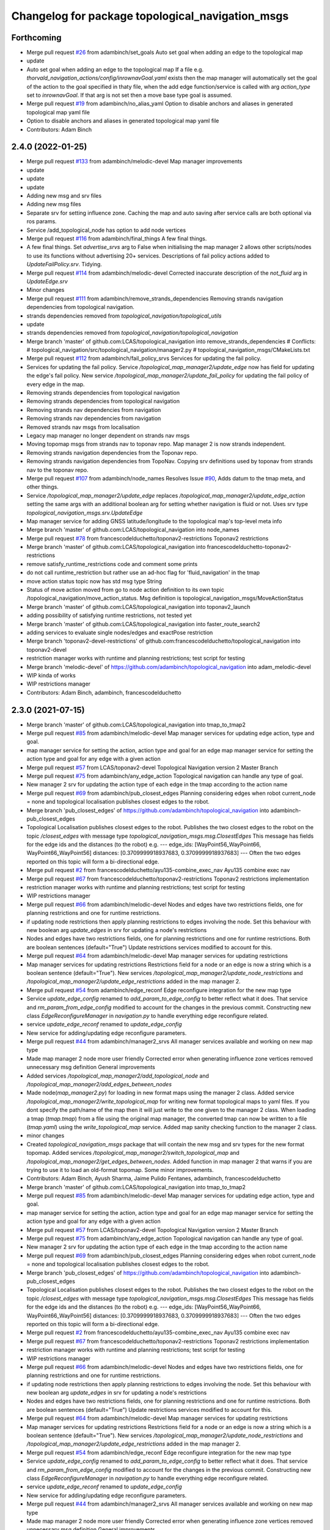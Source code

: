 ^^^^^^^^^^^^^^^^^^^^^^^^^^^^^^^^^^^^^^^^^^^^^^^^^
Changelog for package topological_navigation_msgs
^^^^^^^^^^^^^^^^^^^^^^^^^^^^^^^^^^^^^^^^^^^^^^^^^

Forthcoming
-----------
* Merge pull request `#26 <https://github.com/SAGARobotics/topological_navigation/issues/26>`_ from adambinch/set_goals
  Auto set goal when adding an edge to the topological map
* update
* Auto set goal when adding an edge to the topological map
  If a file e.g. `thorvald_navigation_actions/config/inrownavGoal.yaml` exists then the
  map manager will automatically set the goal of the action to the goal specified in thaty file,
  when the add edge function/service is called with arg `action_type` set to `inrownavGoal`.
  If that arg is not set then a move base type goal is assumed.
* Merge pull request `#19 <https://github.com/SAGARobotics/topological_navigation/issues/19>`_ from adambinch/no_alias_yaml
  Option to disable anchors and aliases in generated topological map yaml file
* Option to disable anchors and aliases in generated topological map yaml file
* Contributors: Adam Binch

2.4.0 (2022-01-25)
------------------
* Merge pull request `#133 <https://github.com/magnucha/topological_navigation/issues/133>`_ from adambinch/melodic-devel
  Map manager improvements
* update
* update
* update
* Adding new msg and srv files
* Adding new msg files
* Separate srv for setting influence zone.
  Caching the map and auto saving after service calls are both optional via ros params.
* Service /add_topological_node has option to add node vertices
* Merge pull request `#116 <https://github.com/magnucha/topological_navigation/issues/116>`_ from adambinch/final_things
  A few final things.
* A few final things.
  Set `advertise_srvs` arg to False when initialising the map manager 2 allows other scripts/nodes to use its functions without advertising 20+ services.
  Descriptions of fail policy actions added to `UpdateFailPolicy.srv`.
  Tidying.
* Merge pull request `#114 <https://github.com/magnucha/topological_navigation/issues/114>`_ from adambinch/melodic-devel
  Corrected inaccurate description of the `not_fluid` arg in `UpdateEdge.srv`
* Minor changes
* Merge pull request `#111 <https://github.com/magnucha/topological_navigation/issues/111>`_ from adambinch/remove_strands_dependencies
  Removing strands navigation dependencies from topological navigation.
* strands dependencies removed from `topological_navigation/topological_utils`
* update
* strands dependencies removed from `topological_navigation/topological_navigation`
* Merge branch 'master' of github.com:LCAS/topological_navigation into remove_strands_dependencies
  # Conflicts:
  #	topological_navigation/src/topological_navigation/manager2.py
  #	topological_navigation_msgs/CMakeLists.txt
* Merge pull request `#112 <https://github.com/magnucha/topological_navigation/issues/112>`_ from adambinch/fail_policy_srvs
  Services for updating the fail policy.
* Services for updating the fail policy.
  Service `/topological_map_manager2/update_edge` now has field for updating the edge's fail policy.
  New service `/topological_map_manager2/update_fail_policy` for updating the fail policy of every edge in the map.
* Removing strands dependencies from topological navigation
* Removing strands dependencies from topological navigation
* Removing strands nav dependencies from navigation
* Removing strands nav dependencies from navigation
* Removed strands nav msgs from localisation
* Legacy map manager no longer dependent on strands nav msgs
* Moving topomap msgs from strands nav to toponav repo. Map manager 2 is now strands independent.
* Removing strands navigation dependencies from the Toponav repo.
* Removing strands navigation dependencies from TopoNav.
  Copying srv definitions used by toponav from strands nav to the toponav repo.
* Merge pull request `#107 <https://github.com/magnucha/topological_navigation/issues/107>`_ from adambinch/node_names
  Resolves Issue `#90 <https://github.com/magnucha/topological_navigation/issues/90>`_, Adds datum to the tmap meta, and other things.
* Service `/topological_map_manager2/update_edge` replaces `/topological_map_manager2/update_edge_action`
  setting the same args with an additional boolean arg for setting whether navigation is fluid or not.
  Uses srv type `topological_navigation_msgs.srv.UpdateEdge`
* Map manager service for adding GNSS latitude/longitude to the topological map's top-level meta info
* Merge branch 'master' of github.com:LCAS/topological_navigation into node_names
* Merge pull request `#78 <https://github.com/magnucha/topological_navigation/issues/78>`_ from francescodelduchetto/toponav2-restrictions
  Toponav2 restrictions
* Merge branch 'master' of github.com:LCAS/topological_navigation into francescodelduchetto-toponav2-restrictions
* remove satisfy_runtime_restrictions code and comment some prints
* do not call runtime_restriction but rather use an ad-hoc flag for 'fluid_navigation' in the tmap
* move action status topic now has std msg type String
* Status of move action moved from go to node action definition to its own topic /topological_navigation/move_action_status.
  Msg definition is topological_navigation_msgs/MoveActionStatus
* Merge branch 'master' of github.com:LCAS/topological_navigation into toponav2_launch
* adding possibility of satisfying runtime restrictions, not tested yet
* Merge branch 'master' of github.com:LCAS/topological_navigation into faster_route_search2
* adding services to evaluate single nodes/edges and exactPose restriction
* Merge branch 'toponav2-devel-restrictions' of github.com:francescodelduchetto/topological_navigation into toponav2-devel
* restriction manager works with runtime and planning restrictions; test script for testing
* Merge branch 'melodic-devel' of https://github.com/adambinch/topological_navigation into adam_melodic-devel
* WIP kinda of works
* WIP restrictions manager
* Contributors: Adam Binch, adambinch, francescodelduchetto

2.3.0 (2021-07-15)
------------------
* Merge branch 'master' of github.com:LCAS/topological_navigation into tmap_to_tmap2
* Merge pull request `#85 <https://github.com/LCAS/topological_navigation/issues/85>`_ from adambinch/melodic-devel
  Map manager services for updating edge action, type and goal.
* map manager service for setting the action, action type and goal for an edge
  map manager service for setting the action type and goal for any edge with a given action
* Merge pull request `#57 <https://github.com/LCAS/topological_navigation/issues/57>`_ from LCAS/toponav2-devel
  Topological Navigation version 2 Master Branch
* Merge pull request `#75 <https://github.com/LCAS/topological_navigation/issues/75>`_ from adambinch/any_edge_action
  Topological navigation can handle any type of goal.
* New manager 2 srv for updating the action type of each edge in the tmap according to the action name
* Merge pull request `#69 <https://github.com/LCAS/topological_navigation/issues/69>`_ from adambinch/pub_closest_edges
  Planning considering edges when robot current_node = none and topological localisation publishes closest edges to the robot.
* Merge branch 'pub_closest_edges' of https://github.com/adambinch/topological_navigation into adambinch-pub_closest_edges
* Topological Localisation publishes closest edges to the robot.
  Publishes the two closest edges to the robot on the topic `/closest_edges`
  with message type `topological_navigation_msgs.msg.ClosestEdges`
  This message has fields for the edge ids and the distances (to the robot) e.g.
  ---
  edge_ids: [WayPoint56_WayPoint66, WayPoint66_WayPoint56]
  distances: [0.3709999918937683, 0.3709999918937683]
  ---
  Often the two edges reported on this topic will form a bi-directional edge.
* Merge pull request `#2 <https://github.com/LCAS/topological_navigation/issues/2>`_ from francescodelduchetto/ayu135-combine_exec_nav
  Ayu135 combine exec nav
* Merge pull request `#67 <https://github.com/LCAS/topological_navigation/issues/67>`_ from francescodelduchetto/toponav2-restrictions
  Toponav2 restrictions implementation
* restriction manager works with runtime and planning restrictions; test script for testing
* WIP restrictions manager
* Merge pull request `#66 <https://github.com/LCAS/topological_navigation/issues/66>`_ from adambinch/melodic-devel
  Nodes and edges have two restrictions fields, one for planning restrictions and one for runtime restrictions.
* if updating node restrictions then apply planning restrictions to edges involving the node.
  Set this behaviour with new boolean arg `update_edges` in srv for updating a node's restrictions
* Nodes and edges have two restrictions fields, one for planning restrictions and one for runtime restrictions.
  Both are boolean sentences (default="True")
  Update restrictions services modified to account for this.
* Merge pull request `#64 <https://github.com/LCAS/topological_navigation/issues/64>`_ from adambinch/melodic-devel
  Map manager services for updating restrictions
* Map manager services for updating restrictions
  Restrictions field for a node or an edge is now a string which is a boolean sentence (default="True").
  New services `/topological_map_manager2/update_node_restrictions` and `/topological_map_manager2/update_edge_restrictions` added in the map manager 2.
* Merge pull request `#54 <https://github.com/LCAS/topological_navigation/issues/54>`_ from adambinch/edge_reconf
  Edge reconfigure integration for the new map type
* Service `update_edge_config` renamed to `add_param_to_edge_config` to better reflect what it does.
  That service and `rm_param_from_edge_config` modified to account for the changes in the previous commit.
  Constructing new class `EdgeReconfigureManager` in `navigation.py` to handle everything edge reconfigure related.
* service `update_edge_reconf` renamed to `update_edge_config`
* New service for adding/updating edge reconfigure parameters.
* Merge pull request `#44 <https://github.com/LCAS/topological_navigation/issues/44>`_ from adambinch/manager2_srvs
  All manager services available and working on new map type
* Made map manager 2 node more user friendly
  Corrected error when generating influence zone vertices
  removed unnecessary msg definition
  General improvements
* Added services `/topological_map_manager2/add_topological_node` and `/topological_map_manager2/add_edges_between_nodes`
* Made node(`map_manager2.py`) for loading in new format maps using the manager 2 class.
  Added service `/topological_map_manager2/write_topological_map` for writing new format topological maps to yaml files. If you dont specify the path/name of the map then it will just write to the one given to the manager 2 class.
  When loading a tmap (`tmap.tmap`) from a file using the original map manager, the converted tmap can now be written to a file (`tmap.yaml`) using the `write_topological_map` service.
  Added map sanity checking function to the manager 2 class.
* minor changes
* Created `topological_navigation_msgs` package that will contain the new msg and srv types for the new format topomap.
  Added services `/topological_map_manager2/switch_topological_map` and `/topological_map_manager2/get_edges_between_nodes`.
  Added function in map manager 2 that warns if you are trying to use it to load an old-format topomap.
  Some minor improvements.
* Contributors: Adam Binch, Ayush Sharma, Jaime Pulido Fentanes, adambinch, francescodelduchetto

* Merge branch 'master' of github.com:LCAS/topological_navigation into tmap_to_tmap2
* Merge pull request `#85 <https://github.com/LCAS/topological_navigation/issues/85>`_ from adambinch/melodic-devel
  Map manager services for updating edge action, type and goal.
* map manager service for setting the action, action type and goal for an edge
  map manager service for setting the action type and goal for any edge with a given action
* Merge pull request `#57 <https://github.com/LCAS/topological_navigation/issues/57>`_ from LCAS/toponav2-devel
  Topological Navigation version 2 Master Branch
* Merge pull request `#75 <https://github.com/LCAS/topological_navigation/issues/75>`_ from adambinch/any_edge_action
  Topological navigation can handle any type of goal.
* New manager 2 srv for updating the action type of each edge in the tmap according to the action name
* Merge pull request `#69 <https://github.com/LCAS/topological_navigation/issues/69>`_ from adambinch/pub_closest_edges
  Planning considering edges when robot current_node = none and topological localisation publishes closest edges to the robot.
* Merge branch 'pub_closest_edges' of https://github.com/adambinch/topological_navigation into adambinch-pub_closest_edges
* Topological Localisation publishes closest edges to the robot.
  Publishes the two closest edges to the robot on the topic `/closest_edges`
  with message type `topological_navigation_msgs.msg.ClosestEdges`
  This message has fields for the edge ids and the distances (to the robot) e.g.
  ---
  edge_ids: [WayPoint56_WayPoint66, WayPoint66_WayPoint56]
  distances: [0.3709999918937683, 0.3709999918937683]
  ---
  Often the two edges reported on this topic will form a bi-directional edge.
* Merge pull request `#2 <https://github.com/LCAS/topological_navigation/issues/2>`_ from francescodelduchetto/ayu135-combine_exec_nav
  Ayu135 combine exec nav
* Merge pull request `#67 <https://github.com/LCAS/topological_navigation/issues/67>`_ from francescodelduchetto/toponav2-restrictions
  Toponav2 restrictions implementation
* restriction manager works with runtime and planning restrictions; test script for testing
* WIP restrictions manager
* Merge pull request `#66 <https://github.com/LCAS/topological_navigation/issues/66>`_ from adambinch/melodic-devel
  Nodes and edges have two restrictions fields, one for planning restrictions and one for runtime restrictions.
* if updating node restrictions then apply planning restrictions to edges involving the node.
  Set this behaviour with new boolean arg `update_edges` in srv for updating a node's restrictions
* Nodes and edges have two restrictions fields, one for planning restrictions and one for runtime restrictions.
  Both are boolean sentences (default="True")
  Update restrictions services modified to account for this.
* Merge pull request `#64 <https://github.com/LCAS/topological_navigation/issues/64>`_ from adambinch/melodic-devel
  Map manager services for updating restrictions
* Map manager services for updating restrictions
  Restrictions field for a node or an edge is now a string which is a boolean sentence (default="True").
  New services `/topological_map_manager2/update_node_restrictions` and `/topological_map_manager2/update_edge_restrictions` added in the map manager 2.
* Merge pull request `#54 <https://github.com/LCAS/topological_navigation/issues/54>`_ from adambinch/edge_reconf
  Edge reconfigure integration for the new map type
* Service `update_edge_config` renamed to `add_param_to_edge_config` to better reflect what it does.
  That service and `rm_param_from_edge_config` modified to account for the changes in the previous commit.
  Constructing new class `EdgeReconfigureManager` in `navigation.py` to handle everything edge reconfigure related.
* service `update_edge_reconf` renamed to `update_edge_config`
* New service for adding/updating edge reconfigure parameters.
* Merge pull request `#44 <https://github.com/LCAS/topological_navigation/issues/44>`_ from adambinch/manager2_srvs
  All manager services available and working on new map type
* Made map manager 2 node more user friendly
  Corrected error when generating influence zone vertices
  removed unnecessary msg definition
  General improvements
* Added services `/topological_map_manager2/add_topological_node` and `/topological_map_manager2/add_edges_between_nodes`
* Made node(`map_manager2.py`) for loading in new format maps using the manager 2 class.
  Added service `/topological_map_manager2/write_topological_map` for writing new format topological maps to yaml files. If you dont specify the path/name of the map then it will just write to the one given to the manager 2 class.
  When loading a tmap (`tmap.tmap`) from a file using the original map manager, the converted tmap can now be written to a file (`tmap.yaml`) using the `write_topological_map` service.
  Added map sanity checking function to the manager 2 class.
* minor changes
* Created `topological_navigation_msgs` package that will contain the new msg and srv types for the new format topomap.
  Added services `/topological_map_manager2/switch_topological_map` and `/topological_map_manager2/get_edges_between_nodes`.
  Added function in map manager 2 that warns if you are trying to use it to load an old-format topomap.
  Some minor improvements.
* Contributors: Adam Binch, Ayush Sharma, Jaime Pulido Fentanes, adambinch, francescodelduchetto

* Merge branch 'master' of github.com:LCAS/topological_navigation into tmap_to_tmap2
* Merge pull request `#85 <https://github.com/LCAS/topological_navigation/issues/85>`_ from adambinch/melodic-devel
  Map manager services for updating edge action, type and goal.
* map manager service for setting the action, action type and goal for an edge
  map manager service for setting the action type and goal for any edge with a given action
* Merge pull request `#57 <https://github.com/LCAS/topological_navigation/issues/57>`_ from LCAS/toponav2-devel
  Topological Navigation version 2 Master Branch
* Merge pull request `#75 <https://github.com/LCAS/topological_navigation/issues/75>`_ from adambinch/any_edge_action
  Topological navigation can handle any type of goal.
* New manager 2 srv for updating the action type of each edge in the tmap according to the action name
* Merge pull request `#69 <https://github.com/LCAS/topological_navigation/issues/69>`_ from adambinch/pub_closest_edges
  Planning considering edges when robot current_node = none and topological localisation publishes closest edges to the robot.
* Merge branch 'pub_closest_edges' of https://github.com/adambinch/topological_navigation into adambinch-pub_closest_edges
* Topological Localisation publishes closest edges to the robot.
  Publishes the two closest edges to the robot on the topic `/closest_edges`
  with message type `topological_navigation_msgs.msg.ClosestEdges`
  This message has fields for the edge ids and the distances (to the robot) e.g.
  ---
  edge_ids: [WayPoint56_WayPoint66, WayPoint66_WayPoint56]
  distances: [0.3709999918937683, 0.3709999918937683]
  ---
  Often the two edges reported on this topic will form a bi-directional edge.
* Merge pull request `#2 <https://github.com/LCAS/topological_navigation/issues/2>`_ from francescodelduchetto/ayu135-combine_exec_nav
  Ayu135 combine exec nav
* Merge pull request `#67 <https://github.com/LCAS/topological_navigation/issues/67>`_ from francescodelduchetto/toponav2-restrictions
  Toponav2 restrictions implementation
* restriction manager works with runtime and planning restrictions; test script for testing
* WIP restrictions manager
* Merge pull request `#66 <https://github.com/LCAS/topological_navigation/issues/66>`_ from adambinch/melodic-devel
  Nodes and edges have two restrictions fields, one for planning restrictions and one for runtime restrictions.
* if updating node restrictions then apply planning restrictions to edges involving the node.
  Set this behaviour with new boolean arg `update_edges` in srv for updating a node's restrictions
* Nodes and edges have two restrictions fields, one for planning restrictions and one for runtime restrictions.
  Both are boolean sentences (default="True")
  Update restrictions services modified to account for this.
* Merge pull request `#64 <https://github.com/LCAS/topological_navigation/issues/64>`_ from adambinch/melodic-devel
  Map manager services for updating restrictions
* Map manager services for updating restrictions
  Restrictions field for a node or an edge is now a string which is a boolean sentence (default="True").
  New services `/topological_map_manager2/update_node_restrictions` and `/topological_map_manager2/update_edge_restrictions` added in the map manager 2.
* Merge pull request `#54 <https://github.com/LCAS/topological_navigation/issues/54>`_ from adambinch/edge_reconf
  Edge reconfigure integration for the new map type
* Service `update_edge_config` renamed to `add_param_to_edge_config` to better reflect what it does.
  That service and `rm_param_from_edge_config` modified to account for the changes in the previous commit.
  Constructing new class `EdgeReconfigureManager` in `navigation.py` to handle everything edge reconfigure related.
* service `update_edge_reconf` renamed to `update_edge_config`
* New service for adding/updating edge reconfigure parameters.
* Merge pull request `#44 <https://github.com/LCAS/topological_navigation/issues/44>`_ from adambinch/manager2_srvs
  All manager services available and working on new map type
* Made map manager 2 node more user friendly
  Corrected error when generating influence zone vertices
  removed unnecessary msg definition
  General improvements
* Added services `/topological_map_manager2/add_topological_node` and `/topological_map_manager2/add_edges_between_nodes`
* Made node(`map_manager2.py`) for loading in new format maps using the manager 2 class.
  Added service `/topological_map_manager2/write_topological_map` for writing new format topological maps to yaml files. If you dont specify the path/name of the map then it will just write to the one given to the manager 2 class.
  When loading a tmap (`tmap.tmap`) from a file using the original map manager, the converted tmap can now be written to a file (`tmap.yaml`) using the `write_topological_map` service.
  Added map sanity checking function to the manager 2 class.
* minor changes
* Created `topological_navigation_msgs` package that will contain the new msg and srv types for the new format topomap.
  Added services `/topological_map_manager2/switch_topological_map` and `/topological_map_manager2/get_edges_between_nodes`.
  Added function in map manager 2 that warns if you are trying to use it to load an old-format topomap.
  Some minor improvements.
* Contributors: Adam Binch, Ayush Sharma, Jaime Pulido Fentanes, adambinch, francescodelduchetto

2.2.0 (2020-11-25)
------------------

2.1.0 (2020-04-20)
------------------

2.0.0 (2020-04-08 23:43)
------------------------

1.1.1 (2020-04-08 22:56)
------------------------
